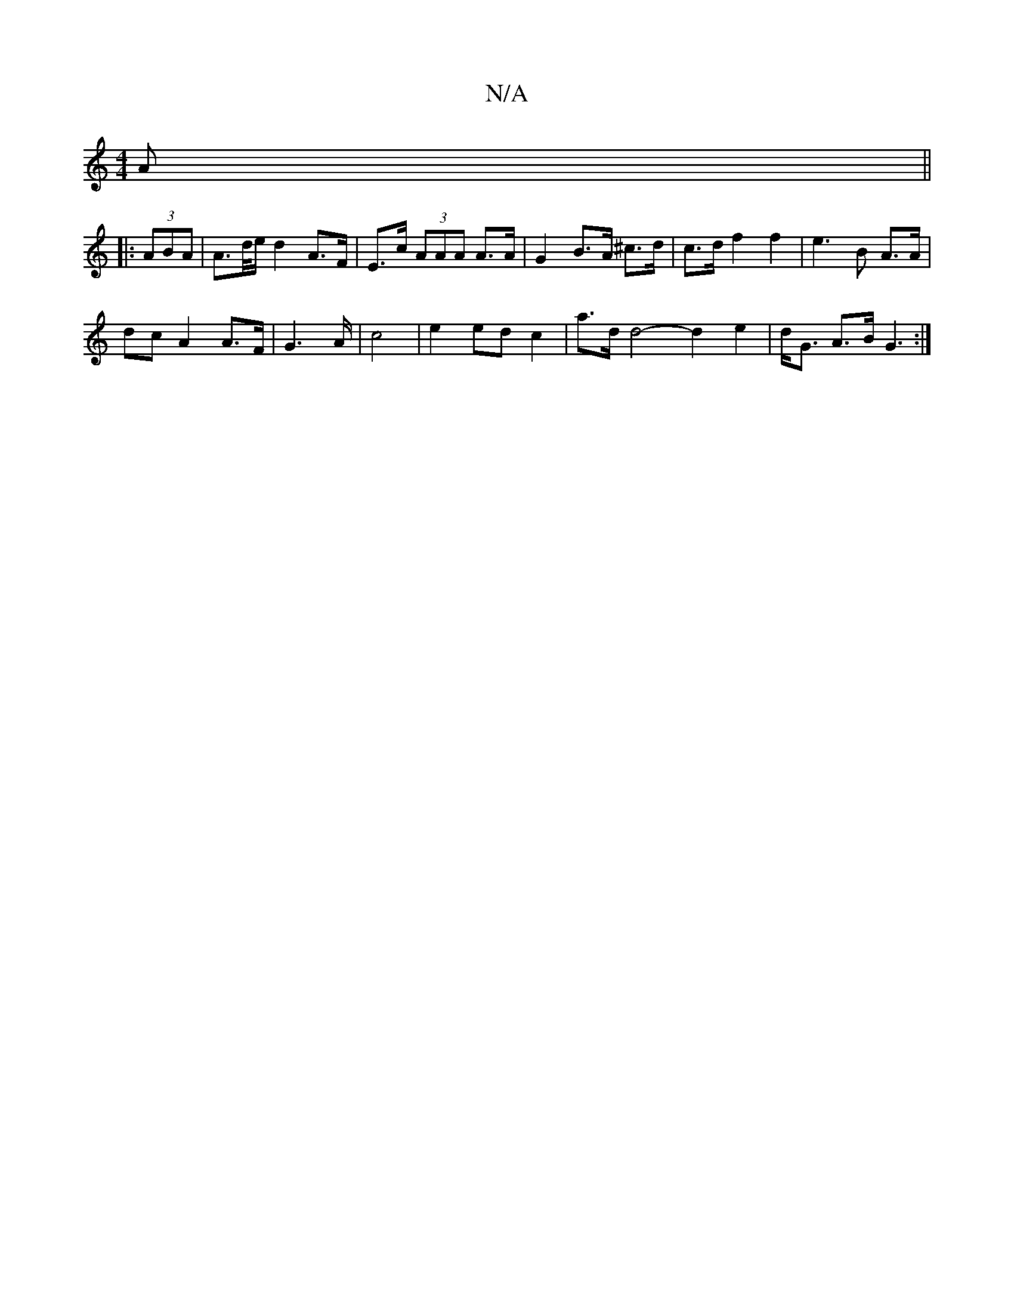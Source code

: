 X:1
T:N/A
M:4/4
R:N/A
K:Cmajor
A||
|: (3ABA |A>d/e/ d2 A>F|E>c (3AAA A>A | G2 B>A ^c>d | c>d f2 f2 | e3 B A>A | 
dc A2 A>F | G6/2A/2 | c4 | e2 ed c2 | a>d d4- d2 e2 | d<G A>B G3:|

|: c2 A2 AA | d>e f>d {c}(3Bcd | g6 | "A" c2Bc d2|